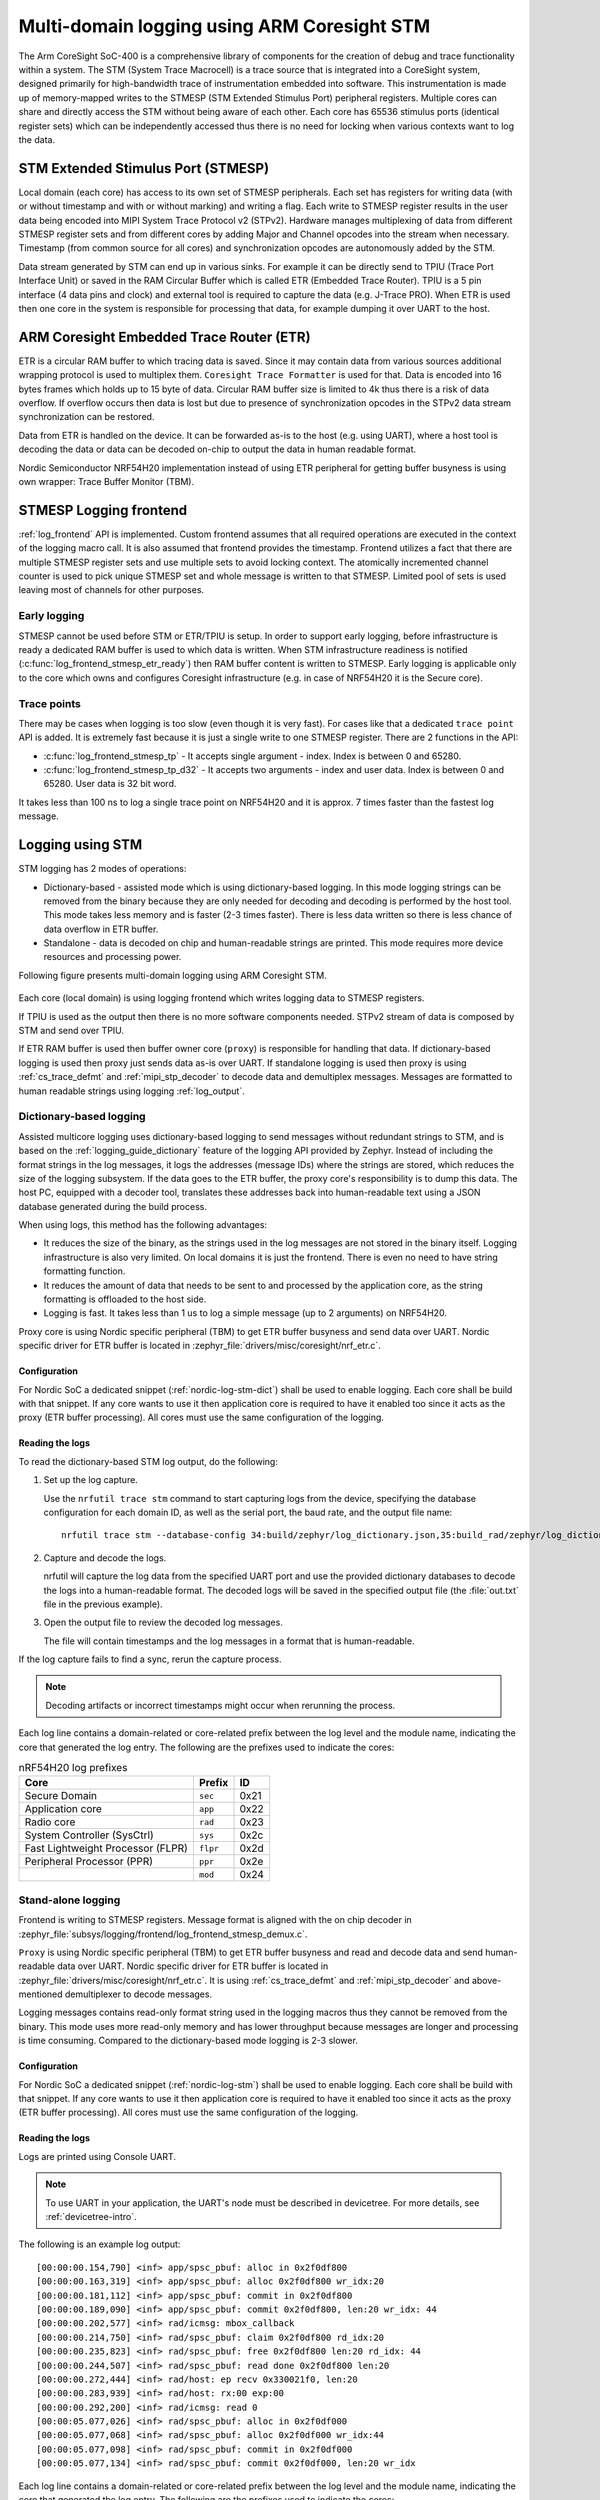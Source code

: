 .. _logging_cs_stm:

Multi-domain logging using ARM Coresight STM
############################################

The Arm CoreSight SoC-400 is a comprehensive library of components for the creation of debug and
trace functionality within a system. The STM (System Trace Macrocell) is a trace source that
is integrated into a CoreSight system, designed primarily for high-bandwidth trace of
instrumentation embedded into software. This instrumentation is made up of memory-mapped writes to
the STMESP (STM Extended Stimulus Port) peripheral registers. Multiple cores can share and directly
access the STM without being aware of each other. Each core has 65536 stimulus ports (identical
register sets) which can be independently accessed thus there is no need for locking when various
contexts want to log the data.

STM Extended Stimulus Port (STMESP)
***********************************

Local domain (each core) has access to its own set of STMESP peripherals. Each set has registers for writing data (with or without timestamp and with or without marking) and writing a flag. Each write
to STMESP register results in the user data being encoded into MIPI System Trace Protocol v2 (STPv2).
Hardware manages multiplexing of data from different STMESP register sets and from different cores
by adding Major and Channel opcodes into the stream when necessary. Timestamp (from common source for all cores) and synchronization opcodes are autonomously added by the STM.

Data stream generated by STM can end up in various sinks. For example it can be directly send to
TPIU (Trace Port Interface Unit) or saved in the RAM Circular Buffer which is called ETR (Embedded
Trace Router). TPIU is a 5 pin interface (4 data pins and clock) and external tool is required to
capture the data (e.g. J-Trace PRO).
When ETR is used then one core in the system is responsible for processing that data, for example
dumping it over UART to the host.

ARM Coresight Embedded Trace Router (ETR)
*****************************************

ETR is a circular RAM buffer to which tracing data is saved. Since it may contain data from
various sources additional wrapping protocol is used to multiplex them. ``Coresight Trace
Formatter`` is used for that. Data is encoded into 16 bytes frames which holds up to 15 byte
of data. Circular RAM buffer size is limited to 4k thus there is a risk of data overflow. If
overflow occurs then data is lost but due to presence of synchronization opcodes in the STPv2
data stream synchronization can be restored.

Data from ETR is handled on the device. It can be forwarded as-is to the host (e.g. using UART),
where a host tool is decoding the data or data can be decoded on-chip to output the data in human readable format.

Nordic Semiconductor NRF54H20 implementation instead of using ETR peripheral for getting
buffer busyness is using own wrapper: Trace Buffer Monitor (TBM).

STMESP Logging frontend
***********************

:ref:`log_frontend` API is implemented. Custom frontend assumes that all required operations are executed in the context of the logging macro call. It is also assumed that frontend provides the timestamp. Frontend utilizes a fact that there are multiple STMESP register sets and use multiple sets to avoid locking context. The atomically incremented channel counter is used to pick unique STMESP set and
whole message is written to that STMESP. Limited pool of sets is used leaving most of channels for
other purposes.

Early logging
=============

STMESP cannot be used before STM or ETR/TPIU is setup. In order to support early logging,
before infrastructure is ready a dedicated RAM buffer is used to which data is written. When
STM infrastructure readiness is notified (:c:func:`log_frontend_stmesp_etr_ready`) then RAM buffer
content is written to STMESP. Early logging is applicable only to the core which owns and configures
Coresight infrastructure (e.g. in case of NRF54H20 it is the Secure core).

Trace points
============

There may be cases when logging is too slow (even though it is very fast). For cases like that a dedicated ``trace point`` API is added. It is extremely fast because it is just a single
write to one STMESP register. There are 2 functions in the API:

* :c:func:`log_frontend_stmesp_tp` - It accepts single argument - index. Index is between
  0 and 65280.
* :c:func:`log_frontend_stmesp_tp_d32` - It accepts two arguments - index and user data.
  Index is between 0 and 65280. User data is 32 bit word.

It takes less than 100 ns to log a single trace point on NRF54H20 and it is approx. 7 times faster than the fastest log message.

Logging using STM
*****************

STM logging has 2 modes of operations:

* Dictionary-based - assisted mode which is using dictionary-based logging. In this mode logging
  strings can be removed from the binary because they are only needed for decoding and decoding
  is performed by the host tool. This mode takes less memory and is faster (2-3 times faster).
  There is less data written so there is less chance of data overflow in ETR buffer.
* Standalone - data is decoded on chip and human-readable strings are printed. This mode requires
  more device resources and processing power.

Following figure presents multi-domain logging using ARM Coresight STM.

.. figure:: images/coresight_architecture.png

Each core (local domain) is using logging frontend which writes logging data to STMESP registers.

If TPIU is used as the output then there is no more software components needed. STPv2 stream
of data is composed by STM and send over TPIU.

If ETR RAM buffer is used then buffer owner core (``proxy``) is responsible for handling that data.
If dictionary-based logging is used then proxy just sends data as-is over UART.
If standalone logging is used then proxy is using :ref:`cs_trace_defmt` and
:ref:`mipi_stp_decoder` to decode data and demultiplex messages. Messages are formatted to human
readable strings using logging :ref:`log_output`.

Dictionary-based logging
========================

Assisted multicore logging uses dictionary-based logging to send messages without redundant strings
to STM, and is based on the :ref:`logging_guide_dictionary` feature of the logging API provided by
Zephyr.
Instead of including the format strings in the log messages, it logs the addresses (message IDs)
where the strings are stored, which reduces the size of the logging subsystem.
If the data goes to the ETR buffer, the proxy core's responsibility is to dump this data.
The host PC, equipped with a decoder tool, translates these addresses back into human-readable text
using a JSON database generated during the build process.

When using logs, this method has the following advantages:

* It reduces the size of the binary, as the strings used in the log messages are not stored in the binary itself. Logging infrastructure is also very limited. On local domains it is just the frontend. There is even no need to have string formatting function.
* It reduces the amount of data that needs to be sent to and processed by the application core, as the string formatting is offloaded to the host side.
* Logging is fast. It takes less than 1 us to log a simple message (up to 2 arguments) on NRF54H20.

Proxy core is using Nordic specific peripheral (TBM) to get ETR buffer busyness and send data over
UART. Nordic specific driver for ETR buffer is located in
:zephyr_file:`drivers/misc/coresight/nrf_etr.c`.

Configuration
-------------

For Nordic SoC a dedicated snippet (:ref:`nordic-log-stm-dict`) shall be used to enable logging.
Each core shall be build with that snippet. If any core wants to use it then application core is
required to have it enabled too since it acts as the proxy (ETR buffer processing). All cores must use the same configuration of the logging.

Reading the logs
----------------

To read the dictionary-based STM log output, do the following:

1. Set up the log capture.

   Use the ``nrfutil trace stm`` command to start capturing logs from the device, specifying the database configuration for each domain ID, as well as the serial port, the baud rate, and the output file name::

      nrfutil trace stm --database-config 34:build/zephyr/log_dictionary.json,35:build_rad/zephyr/log_dictionary.json --input-serialport /dev/ttyACM1 --baudrate 115200 --output-ascii out.txt

#. Capture and decode the logs.

   nrfutil will capture the log data from the specified UART port and use the provided dictionary databases to decode the logs into a human-readable format.
   The decoded logs will be saved in the specified output file (the :file:`out.txt` file in the previous example).

#. Open the output file to review the decoded log messages.

   The file will contain timestamps and the log messages in a format that is human-readable.

If the log capture fails to find a sync, rerun the capture process.

.. note::
   Decoding artifacts or incorrect timestamps might occur when rerunning the process.

Each log line contains a domain-related or core-related prefix between the log level and the module name, indicating the core that generated the log entry.
The following are the prefixes used to indicate the cores:

.. csv-table:: nRF54H20 log prefixes
   :header: "Core", "Prefix", "ID"

   Secure Domain, ``sec``, 0x21
   Application core, ``app``, 0x22
   Radio core, ``rad``, 0x23
   System Controller (SysCtrl), ``sys``, 0x2c
   Fast Lightweight Processor (FLPR), ``flpr``, 0x2d
   Peripheral Processor (PPR), ``ppr``, 0x2e
    , ``mod``, 0x24

Stand-alone logging
===================

Frontend is writing to STMESP registers. Message format is aligned with the on chip decoder
in :zephyr_file:`subsys/logging/frontend/log_frontend_stmesp_demux.c`.

``Proxy`` is using Nordic specific peripheral (TBM) to get ETR buffer busyness and read and
decode data and send human-readable data over UART. Nordic specific driver for ETR buffer is
located in :zephyr_file:`drivers/misc/coresight/nrf_etr.c`. It is using :ref:`cs_trace_defmt` and
:ref:`mipi_stp_decoder` and above-mentioned demultiplexer to decode messages.

Logging messages contains read-only format string used in the logging macros thus they cannot be
removed from the binary. This mode uses more read-only memory and has lower throughput because
messages are longer and processing is time consuming. Compared to the dictionary-based mode logging
is 2-3 slower.

Configuration
-------------

For Nordic SoC a dedicated snippet (:ref:`nordic-log-stm`) shall be used to enable logging.
Each core shall be build with that snippet. If any core wants to use it then application core is
required to have it enabled too since it acts as the proxy (ETR buffer processing). All cores must use the same configuration of the logging.

Reading the logs
----------------

Logs are printed using Console UART.

.. note::
   To use UART in your application, the UART's node must be described in devicetree.
   For more details, see :ref:`devicetree-intro`.

The following is an example log output::

   [00:00:00.154,790] <inf> app/spsc_pbuf: alloc in 0x2f0df800
   [00:00:00.163,319] <inf> app/spsc_pbuf: alloc 0x2f0df800 wr_idx:20
   [00:00:00.181,112] <inf> app/spsc_pbuf: commit in 0x2f0df800
   [00:00:00.189,090] <inf> app/spsc_pbuf: commit 0x2f0df800, len:20 wr_idx: 44
   [00:00:00.202,577] <inf> rad/icmsg: mbox_callback
   [00:00:00.214,750] <inf> rad/spsc_pbuf: claim 0x2f0df800 rd_idx:20
   [00:00:00.235,823] <inf> rad/spsc_pbuf: free 0x2f0df800 len:20 rd_idx: 44
   [00:00:00.244,507] <inf> rad/spsc_pbuf: read done 0x2f0df800 len:20
   [00:00:00.272,444] <inf> rad/host: ep recv 0x330021f0, len:20
   [00:00:00.283,939] <inf> rad/host: rx:00 exp:00
   [00:00:00.292,200] <inf> rad/icmsg: read 0
   [00:00:05.077,026] <inf> rad/spsc_pbuf: alloc in 0x2f0df000
   [00:00:05.077,068] <inf> rad/spsc_pbuf: alloc 0x2f0df000 wr_idx:44
   [00:00:05.077,098] <inf> rad/spsc_pbuf: commit in 0x2f0df000
   [00:00:05.077,134] <inf> rad/spsc_pbuf: commit 0x2f0df000, len:20 wr_idx

Each log line contains a domain-related or core-related prefix between the log level and the module name, indicating the core that generated the log entry.
The following are the prefixes used to indicate the cores:

.. csv-table:: nRF54H20 log prefixes
   :header: "Core", "Prefix"

   Secure Domain, ``sec``
   Application core, ``app``
   Radio core, ``rad``
   System Controller (SysCtrl), ``sys``
   Fast Lightweight Processor (FLPR), ``flpr``
   Peripheral Processor (PPR), ``ppr``

Additional considerations
=========================

When using STM logging, consider the following:

* Use optimized log macros (having up to 2 word size numeric arguments, like ``LOG_INF("%d %c", (int)x, (char)y)``) to improve the size and speed of logging.
* For memory constrained applications (for example, when running on the PPR core), disable the ``printk()`` function by setting both the :kconfig:option:`CONFIG_PRINTK` and :kconfig:option:`CONFIG_BOOT_BANNER` Kconfig options to ``n`` in your project configuration.
* When working with multiple domains, such as the Radio core and Application core, ensure that each database is prefixed with the correct domain ID.
* Some log messages might be dropped due to the limited size of the RAM buffer that stores STM logs.
